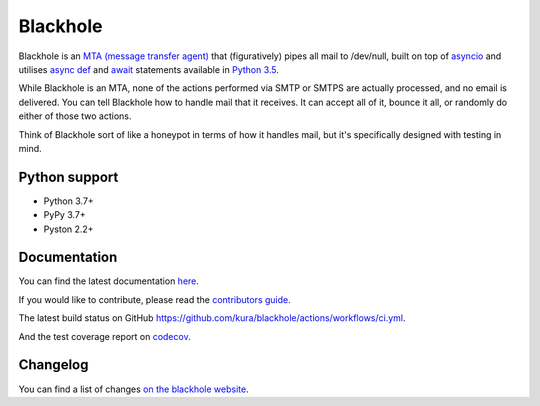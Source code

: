=========
Blackhole
=========

.. image:: https://img.shields.io/github/workflow/status/kura/blackhole/CI?style=for-the-badge&label=tests&logo=githubactions
    :target: https://github.com/kura/blackhole/actions/workflows/ci.yml
    :alt: Build status of the master branch

.. image:: https://img.shields.io/codecov/c/github/kura/blackhole/master.svg?style=for-the-badge&label=coverage&logo=codecov
    :target: https://codecov.io/github/kura/blackhole/
    :alt: Test coverage

Blackhole is an `MTA (message transfer agent)
<https://en.wikipedia.org/wiki/Message_transfer_agent>`_ that (figuratively)
pipes all mail to /dev/null, built on top of `asyncio
<https://docs.python.org/3/library/asyncio.html>`_ and utilises `async def <https://docs.python.org/3/reference/compound_stmts.html#async-def>`_
and `await
<https://docs.python.org/3/reference/expressions.html#await>`_ statements
available in `Python 3.5 <https://docs.python.org/3/whatsnew/3.5.html>`_.

While Blackhole is an MTA, none of the actions performed via SMTP or SMTPS are
actually processed, and no email is delivered. You can tell Blackhole how to
handle mail that it receives. It can accept all of it, bounce it all, or
randomly do either of those two actions.

Think of Blackhole sort of like a honeypot in terms of how it handles mail, but
it's specifically designed with testing in mind.

Python support
==============

- Python 3.7+
- PyPy 3.7+
- Pyston 2.2+

Documentation
=============

You can find the latest documentation `here
<https://kura.gg/blackhole/>`_.

If you would like to contribute, please read the `contributors guide
<https://kura.gg/blackhole/overview.html#contributing>`_.

The latest build status on GitHub `<https://github.com/kura/blackhole/actions/workflows/ci.yml>`_.

And the test coverage report on `codecov
<https://codecov.io/github/kura/blackhole/>`_.

Changelog
=========

You can find a list of changes `on the
blackhole website <https://kura.gg/blackhole/changelog.html>`_.

